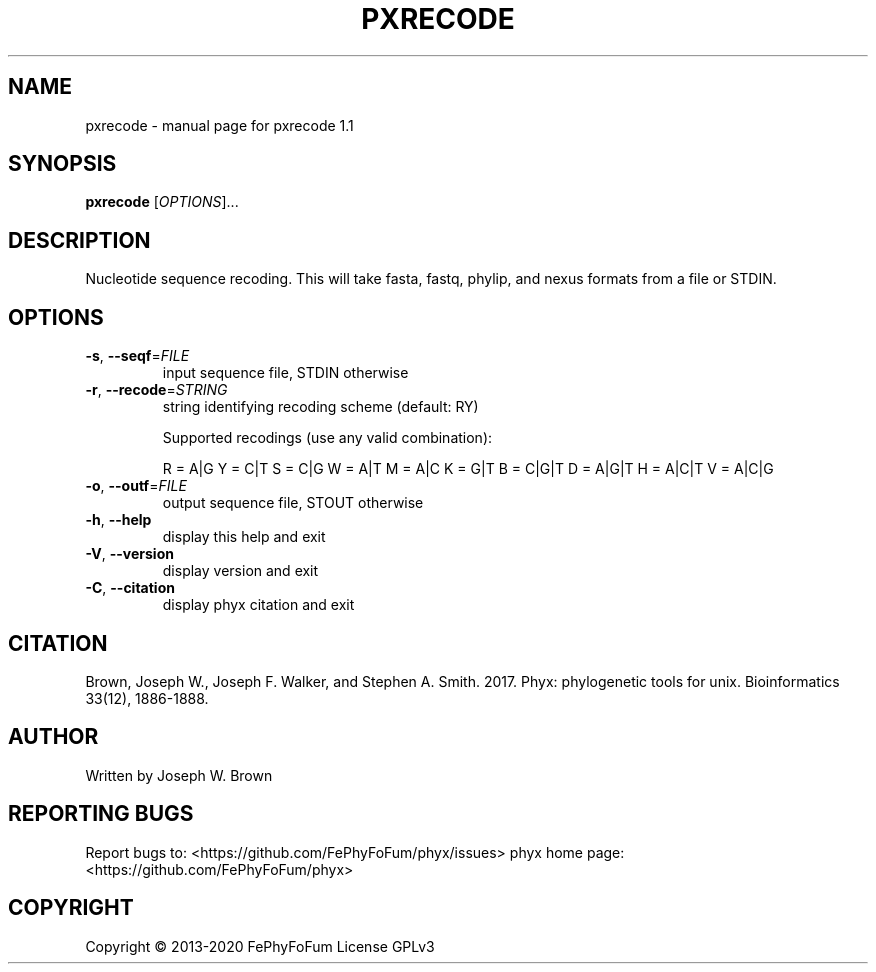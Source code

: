 .\" DO NOT MODIFY THIS FILE!  It was generated by help2man 1.47.6.
.TH PXRECODE "1" "December 2019" "pxrecode 1.1" "User Commands"
.SH NAME
pxrecode \- manual page for pxrecode 1.1
.SH SYNOPSIS
.B pxrecode
[\fI\,OPTIONS\/\fR]...
.SH DESCRIPTION
Nucleotide sequence recoding.
This will take fasta, fastq, phylip, and nexus formats from a file or STDIN.
.SH OPTIONS
.TP
\fB\-s\fR, \fB\-\-seqf\fR=\fI\,FILE\/\fR
input sequence file, STDIN otherwise
.TP
\fB\-r\fR, \fB\-\-recode\fR=\fI\,STRING\/\fR
string identifying recoding scheme (default: RY)
.IP
Supported recodings (use any valid combination):
.IP
R = A|G
Y = C|T
S = C|G
W = A|T
M = A|C
K = G|T
B = C|G|T
D = A|G|T
H = A|C|T
V = A|C|G
.TP
\fB\-o\fR, \fB\-\-outf\fR=\fI\,FILE\/\fR
output sequence file, STOUT otherwise
.TP
\fB\-h\fR, \fB\-\-help\fR
display this help and exit
.TP
\fB\-V\fR, \fB\-\-version\fR
display version and exit
.TP
\fB\-C\fR, \fB\-\-citation\fR
display phyx citation and exit
.SH CITATION
Brown, Joseph W., Joseph F. Walker, and Stephen A. Smith. 2017. Phyx: phylogenetic tools for unix. Bioinformatics 33(12), 1886-1888.
.SH AUTHOR
Written by Joseph W. Brown
.SH "REPORTING BUGS"
Report bugs to: <https://github.com/FePhyFoFum/phyx/issues>
phyx home page: <https://github.com/FePhyFoFum/phyx>
.SH COPYRIGHT
Copyright \(co 2013\-2020 FePhyFoFum
License GPLv3
